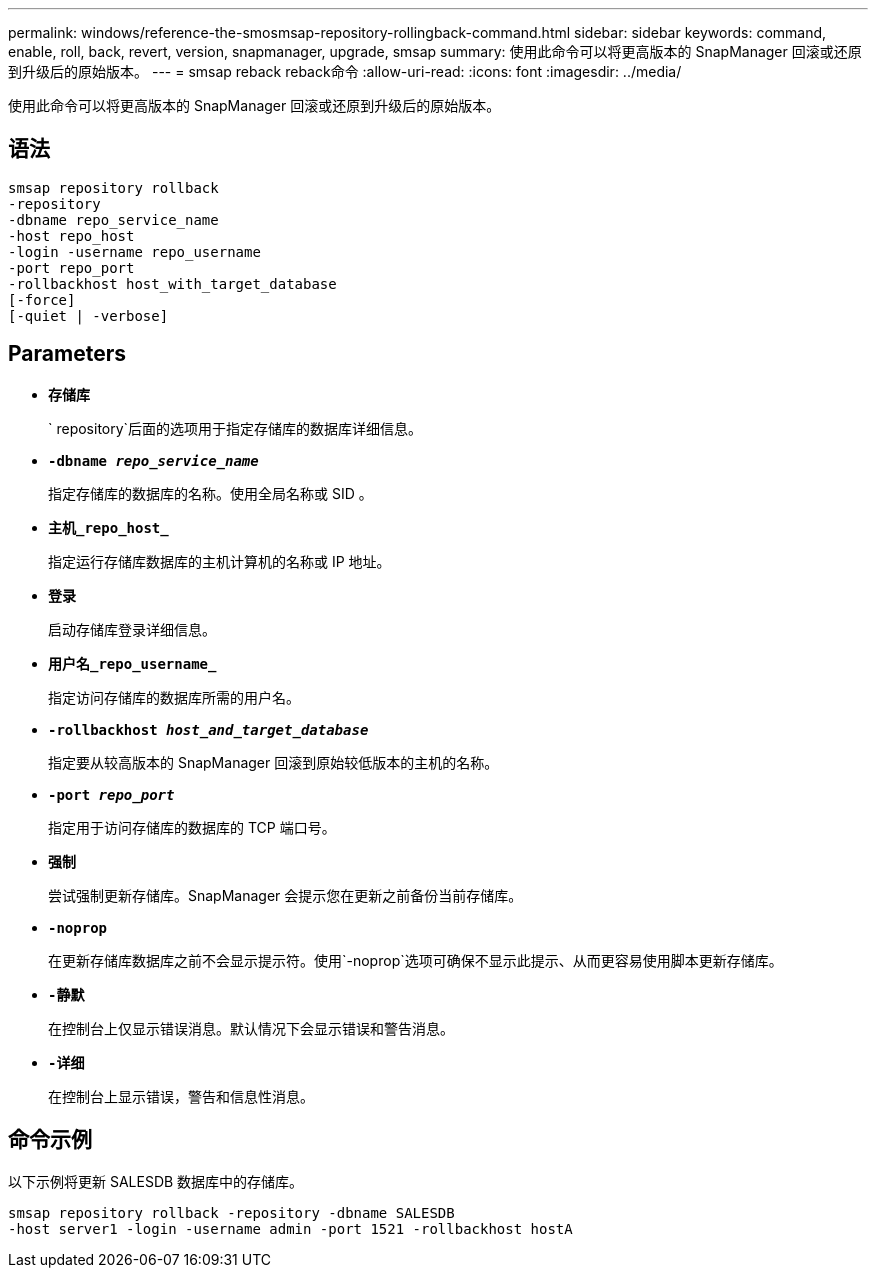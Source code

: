---
permalink: windows/reference-the-smosmsap-repository-rollingback-command.html 
sidebar: sidebar 
keywords: command, enable, roll, back, revert, version, snapmanager, upgrade, smsap 
summary: 使用此命令可以将更高版本的 SnapManager 回滚或还原到升级后的原始版本。 
---
= smsap reback reback命令
:allow-uri-read: 
:icons: font
:imagesdir: ../media/


[role="lead"]
使用此命令可以将更高版本的 SnapManager 回滚或还原到升级后的原始版本。



== 语法

[listing]
----

smsap repository rollback
-repository
-dbname repo_service_name
-host repo_host
-login -username repo_username
-port repo_port
-rollbackhost host_with_target_database
[-force]
[-quiet | -verbose]
----


== Parameters

* *`存储库`*
+
` repository`后面的选项用于指定存储库的数据库详细信息。

* *`-dbname _repo_service_name_`*
+
指定存储库的数据库的名称。使用全局名称或 SID 。

* *`主机_repo_host_`*
+
指定运行存储库数据库的主机计算机的名称或 IP 地址。

* *`登录`*
+
启动存储库登录详细信息。

* *`用户名_repo_username_`*
+
指定访问存储库的数据库所需的用户名。

* *`-rollbackhost _host_and_target_database_`*
+
指定要从较高版本的 SnapManager 回滚到原始较低版本的主机的名称。

* *`-port _repo_port_`*
+
指定用于访问存储库的数据库的 TCP 端口号。

* *`强制`*
+
尝试强制更新存储库。SnapManager 会提示您在更新之前备份当前存储库。

* *`-noprop`*
+
在更新存储库数据库之前不会显示提示符。使用`-noprop`选项可确保不显示此提示、从而更容易使用脚本更新存储库。

* *`-静默`*
+
在控制台上仅显示错误消息。默认情况下会显示错误和警告消息。

* *`-详细`*
+
在控制台上显示错误，警告和信息性消息。





== 命令示例

以下示例将更新 SALESDB 数据库中的存储库。

[listing]
----
smsap repository rollback -repository -dbname SALESDB
-host server1 -login -username admin -port 1521 -rollbackhost hostA
----
